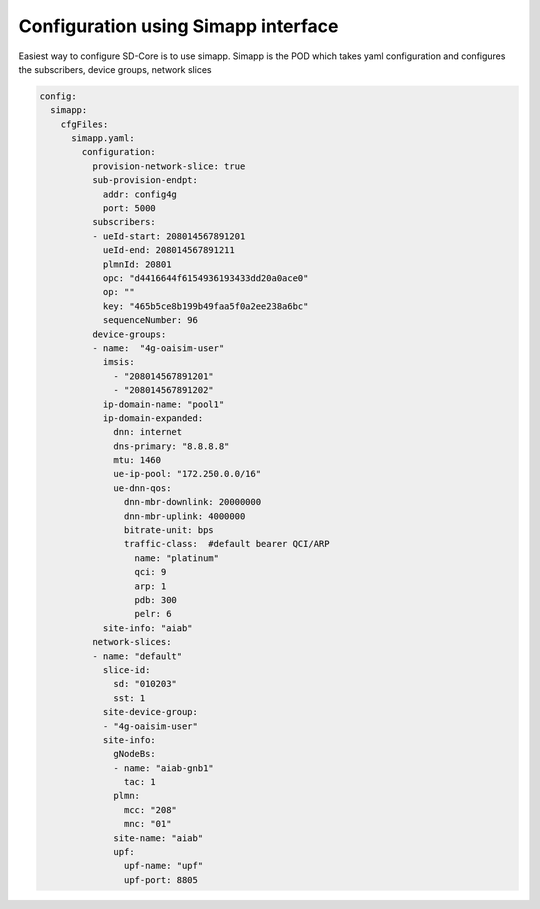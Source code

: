 ..
   SPDX-FileCopyrightText: © 2020 Open Networking Foundation <support@opennetworking.org>
   SPDX-License-Identifier: Apache-2.0

Configuration using Simapp interface
====================================

Easiest way to configure SD-Core is to use simapp. Simapp is the POD which takes
yaml configuration and configures the subscribers, device groups, network slices

.. code-block::

  config:
    simapp:
      cfgFiles:
        simapp.yaml:
          configuration:
            provision-network-slice: true
            sub-provision-endpt:
              addr: config4g
              port: 5000
            subscribers:
            - ueId-start: 208014567891201
              ueId-end: 208014567891211
              plmnId: 20801
              opc: "d4416644f6154936193433dd20a0ace0"
              op: ""
              key: "465b5ce8b199b49faa5f0a2ee238a6bc"
              sequenceNumber: 96
            device-groups:
            - name:  "4g-oaisim-user"
              imsis:
                - "208014567891201"
                - "208014567891202"
              ip-domain-name: "pool1"
              ip-domain-expanded:
                dnn: internet
                dns-primary: "8.8.8.8"
                mtu: 1460
                ue-ip-pool: "172.250.0.0/16"
                ue-dnn-qos:
                  dnn-mbr-downlink: 20000000
                  dnn-mbr-uplink: 4000000
                  bitrate-unit: bps
                  traffic-class:  #default bearer QCI/ARP
                    name: "platinum"
                    qci: 9
                    arp: 1
                    pdb: 300
                    pelr: 6
              site-info: "aiab"
            network-slices:
            - name: "default"
              slice-id:
                sd: "010203"
                sst: 1
              site-device-group:
              - "4g-oaisim-user"
              site-info:
                gNodeBs:
                - name: "aiab-gnb1"
                  tac: 1
                plmn:
                  mcc: "208"
                  mnc: "01"
                site-name: "aiab"
                upf:
                  upf-name: "upf"
                  upf-port: 8805


